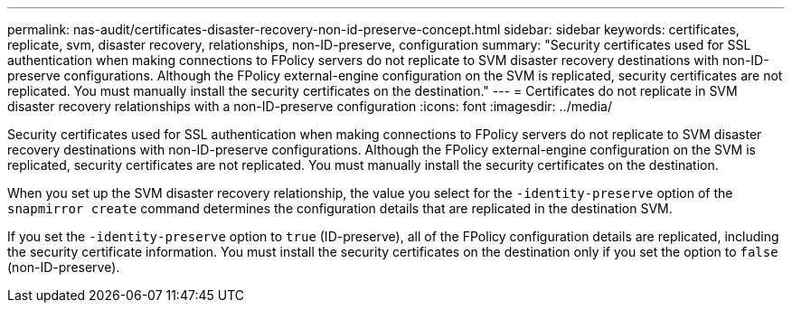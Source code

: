 ---
permalink: nas-audit/certificates-disaster-recovery-non-id-preserve-concept.html
sidebar: sidebar
keywords: certificates, replicate, svm, disaster recovery, relationships, non-ID-preserve, configuration
summary: "Security certificates used for SSL authentication when making connections to FPolicy servers do not replicate to SVM disaster recovery destinations with non-ID-preserve configurations. Although the FPolicy external-engine configuration on the SVM is replicated, security certificates are not replicated. You must manually install the security certificates on the destination."
---
= Certificates do not replicate in SVM disaster recovery relationships with a non-ID-preserve configuration
:icons: font
:imagesdir: ../media/

[.lead]
Security certificates used for SSL authentication when making connections to FPolicy servers do not replicate to SVM disaster recovery destinations with non-ID-preserve configurations. Although the FPolicy external-engine configuration on the SVM is replicated, security certificates are not replicated. You must manually install the security certificates on the destination.

When you set up the SVM disaster recovery relationship, the value you select for the `-identity-preserve` option of the `snapmirror create` command determines the configuration details that are replicated in the destination SVM.

If you set the `-identity-preserve` option to `true` (ID-preserve), all of the FPolicy configuration details are replicated, including the security certificate information. You must install the security certificates on the destination only if you set the option to `false` (non-ID-preserve).
